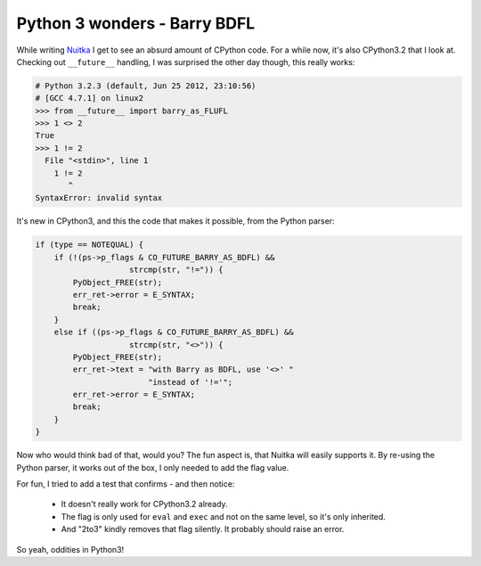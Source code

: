 .. post:: 2012/07/23 06:56:41
   :tags: Python, Nuitka
   :author: Kay Hayen

###############################
 Python 3 wonders - Barry BDFL
###############################

While writing `Nuitka </pages/overview.html>`_ I get to see an absurd
amount of CPython code. For a while now, it's also CPython3.2 that I
look at. Checking out ``__future__`` handling, I was surprised the other
day though, this really works:

.. code:: python

   # Python 3.2.3 (default, Jun 25 2012, 23:10:56)
   # [GCC 4.7.1] on linux2
   >>> from __future__ import barry_as_FLUFL
   >>> 1 <> 2
   True
   >>> 1 != 2
     File "<stdin>", line 1
       1 != 2
          ^
   SyntaxError: invalid syntax

It's new in CPython3, and this the code that makes it possible, from the
Python parser:

.. code:: c++

   if (type == NOTEQUAL) {
       if (!(ps->p_flags & CO_FUTURE_BARRY_AS_BDFL) &&
                       strcmp(str, "!=")) {
           PyObject_FREE(str);
           err_ret->error = E_SYNTAX;
           break;
       }
       else if ((ps->p_flags & CO_FUTURE_BARRY_AS_BDFL) &&
                       strcmp(str, "<>")) {
           PyObject_FREE(str);
           err_ret->text = "with Barry as BDFL, use '<>' "
                           "instead of '!='";
           err_ret->error = E_SYNTAX;
           break;
       }
   }

Now who would think bad of that, would you? The fun aspect is, that
Nuitka will easily supports it. By re-using the Python parser, it works
out of the box, I only needed to add the flag value.

For fun, I tried to add a test that confirms - and then notice:

   -  It doesn't really work for CPython3.2 already.
   -  The flag is only used for ``eval`` and ``exec`` and not on the
      same level, so it's only inherited.
   -  And "2to3" kindly removes that flag silently. It probably should
      raise an error.

So yeah, oddities in Python3!
